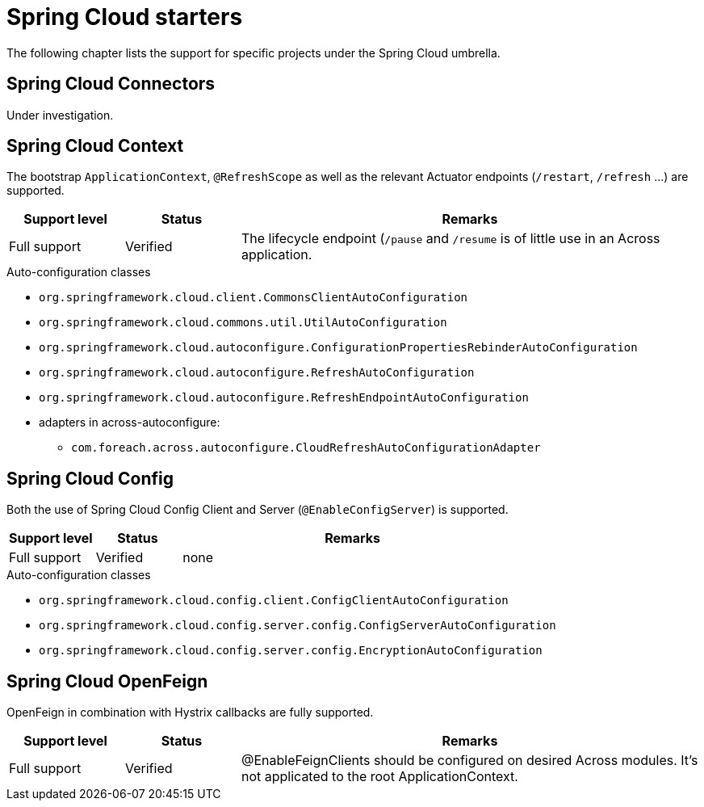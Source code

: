 = Spring Cloud starters
The following chapter lists the support for specific projects under the Spring Cloud umbrella.

== Spring Cloud Connectors
Under investigation.

== Spring Cloud Context
The bootstrap `ApplicationContext`, `@RefreshScope` as well as the relevant Actuator endpoints (`/restart`, `/refresh` ...) are supported.

[cols="1,1,4",opts=header]
|===
|Support level
|Status
|Remarks

|Full support
|Verified
|The lifecycle endpoint (`/pause` and `/resume` is of little use in an Across application.
|===

.Auto-configuration classes
* `org.springframework.cloud.client.CommonsClientAutoConfiguration`
* `org.springframework.cloud.commons.util.UtilAutoConfiguration`
* `org.springframework.cloud.autoconfigure.ConfigurationPropertiesRebinderAutoConfiguration`
* `org.springframework.cloud.autoconfigure.RefreshAutoConfiguration`
* `org.springframework.cloud.autoconfigure.RefreshEndpointAutoConfiguration`
* adapters in across-autoconfigure:
** `com.foreach.across.autoconfigure.CloudRefreshAutoConfigurationAdapter`

== Spring Cloud Config
Both the use of Spring Cloud Config Client and Server (`@EnableConfigServer`) is supported.

[cols="1,1,4",opts=header]
|===
|Support level
|Status
|Remarks

|Full support
|Verified
|none
|===

.Auto-configuration classes
* `org.springframework.cloud.config.client.ConfigClientAutoConfiguration`
* `org.springframework.cloud.config.server.config.ConfigServerAutoConfiguration`
* `org.springframework.cloud.config.server.config.EncryptionAutoConfiguration`

== Spring Cloud OpenFeign
OpenFeign in combination with Hystrix callbacks are fully supported.
[cols="1,1,4",opts=header]
|===
|Support level
|Status
|Remarks

|Full support
|Verified
|@EnableFeignClients should be configured on desired Across modules. It's not applicated to the root ApplicationContext.
|===
